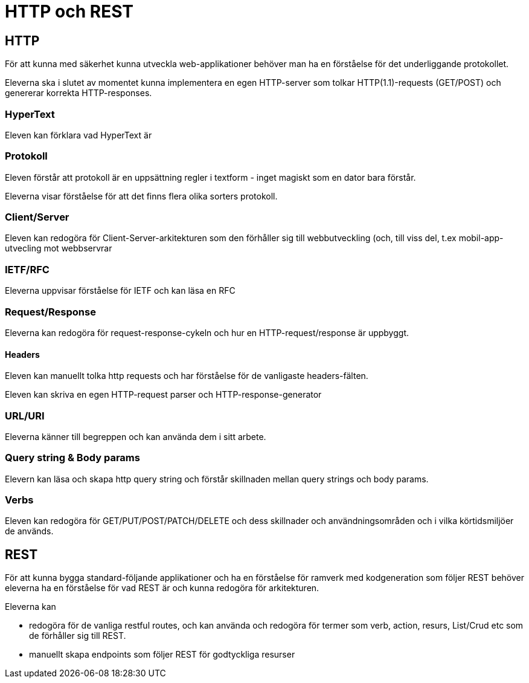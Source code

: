 = HTTP och REST

== HTTP

För att kunna med säkerhet kunna utveckla web-applikationer behöver man ha en förståelse för det underliggande protokollet.

Eleverna ska i slutet av momentet kunna implementera en egen HTTP-server som tolkar HTTP(1.1)-requests (GET/POST) och genererar korrekta HTTP-responses.

=== HyperText

Eleven kan förklara vad HyperText är

=== Protokoll

Eleven förstår att protokoll är en uppsättning regler i textform - inget magiskt som en dator bara förstår.

Eleverna visar förståelse för att det finns flera olika sorters protokoll.

=== Client/Server

Eleven kan redogöra för Client-Server-arkitekturen som den förhåller sig till webbutveckling (och, till viss del, t.ex mobil-app-utvecling mot webbservrar

=== IETF/RFC

Eleverna uppvisar förståelse för IETF och kan läsa en RFC

=== Request/Response

Eleverna kan redogöra för request-response-cykeln och hur en HTTP-request/response är uppbyggt.

==== Headers

Eleven kan manuellt tolka http requests och har förståelse för de vanligaste headers-fälten.

Eleven kan skriva en egen HTTP-request parser och HTTP-response-generator

=== URL/URI

Eleverna känner till begreppen och kan använda dem i sitt arbete.

=== Query string & Body params

Elevern kan läsa och skapa http query string och förstår skillnaden mellan query strings och body params.

=== Verbs

Eleven kan redogöra för GET/PUT/POST/PATCH/DELETE och dess skillnader och användningsområden och i vilka körtidsmiljöer de används.

== REST

För att kunna bygga standard-följande applikationer och ha en förståelse för ramverk med kodgeneration som följer REST behöver eleverna ha en förståelse för vad REST är och kunna redogöra för arkitekturen.


Eleverna kan 

* redogöra för de vanliga restful routes, och kan använda och redogöra för termer som verb, action, resurs, List/Crud etc som de förhåller sig till REST.
* manuellt skapa endpoints som följer REST för godtyckliga resurser